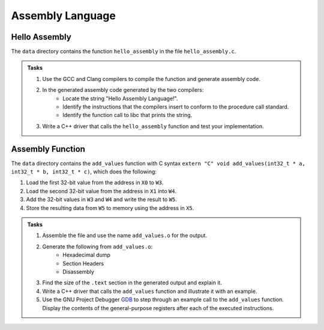 Assembly Language
=================

Hello Assembly
--------------

The ``data`` directory contains the function ``hello_assembly`` in the file ``hello_assembly.c``.

.. admonition:: Tasks

  1) Use the GCC and Clang compilers to compile the function and generate assembly code.
  2) In the generated assembly code generated by the two compilers:
      * Locate the string "Hello Assembly Language!".
      * Identify the instructions that the compilers insert to conform to the procedure call standard.
      * Identify the function call to libc that prints the string.
  3) Write a C++ driver that calls the ``hello_assembly`` function  and test your implementation.

Assembly Function
-----------------

The ``data`` directory contains the ``add_values`` function with C syntax ``extern "C" void add_values(int32_t * a, int32_t * b, int32_t * c)``, which does the following:

1) Load the first 32-bit value from the address in ``X0`` to ``W3``.
2) Load the second 32-bit value from the address in ``X1`` into ``W4``.
3) Add the 32-bit values in ``W3`` and ``W4`` and write the result to ``W5``.
4) Store the resulting data from ``W5`` to memory using the address in ``X5``.

.. admonition:: Tasks

  1) Assemble the file and use the name ``add_values.o`` for the output.
  2) Generate the following from ``add_values.o``:
       * Hexadecimal dump
       * Section Headers
       * Disassembly
  3) Find the size of the ``.text`` section in the generated output and explain it.
  4) Write a C++ driver that calls the ``add_values`` function and illustrate it with an example.
  5) Use the GNU Project Debugger `GDB <https://www.sourceware.org/gdb/>`__ to step through an example call to the ``add_values`` function. Display the contents of the general-purpose registers after each of the executed instructions.